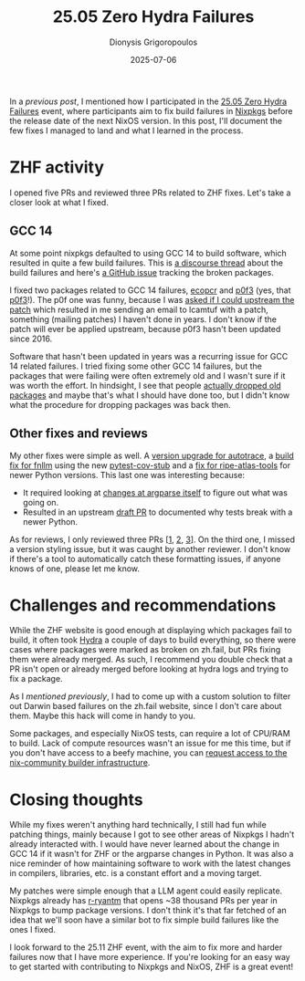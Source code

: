 #+TITLE: 25.05 Zero Hydra Failures
#+DATE: 2025-07-06
#+AUTHOR: Dionysis Grigoropoulos
#+tags[]: nix nixos
#+KEYWORDS: nix nixos nixpkgs zhf
#+comments: https://libretooth.gr/@erethon/114807720936654640

In a [[{{< ref 2025-05-17-zhfail-ublock-origin-hack.org >}}][previous post]], I mentioned how I participated in the [[https://discourse.nixos.org/t/zero-hydra-failures-25-05-edition/][25.05 Zero Hydra
Failures]] event, where participants aim to fix build failures in [[https://github.com/NixOS/nixpkgs/][Nixpkgs]] before
the release date of the next NixOS version. In this post, I'll document the few
fixes I managed to land and what I learned in the process.

# more

* ZHF activity
I opened five PRs and reviewed three PRs related to ZHF fixes. Let's take a
closer look at what I fixed.

** GCC 14
At some point nixpkgs defaulted to using GCC 14 to build software, which
resulted in quite a few build failures. This is [[https://discourse.nixos.org/t/fixing-gcc-14-related-build-failures-in-nixpkgs/][a discourse thread]] about the
build failures and here's [[https://github.com/NixOS/nixpkgs/issues/388196][a GitHub issue]] tracking the broken packages.

I fixed two packages related to GCC 14 failures, [[https://github.com/NixOS/nixpkgs/pull/406441][ecopcr]] and [[https://github.com/NixOS/nixpkgs/pull/404305][p0f3]] (yes, that
[[https://lcamtuf.coredump.cx/p0f3/][p0f3]]!). The p0f one was funny, because I was [[https://github.com/NixOS/nixpkgs/pull/404305#issuecomment-2850898122][asked if I could upstream the patch]]
which resulted in me sending an email to lcamtuf with a patch, something
(mailing patches) I haven't done in years. I don't know if the patch will ever
be applied upstream, because p0f3 hasn't been updated since 2016.

Software that hasn't been updated in years was a recurring issue for GCC 14
related failures. I tried fixing some other GCC 14 failures, but the packages
that were failing were often extremely old and I wasn't sure if it was worth the
effort. In hindsight, I see that people [[https://github.com/NixOS/nixpkgs/pull/407993][actually dropped old packages]] and maybe
that's what I should have done too, but I didn't know what the procedure for
dropping packages was back then.

** Other fixes and reviews
My other fixes were simple as well. A [[https://github.com/NixOS/nixpkgs/pull/405636][version upgrade for autotrace]], a [[https://github.com/NixOS/nixpkgs/pull/404223][build fix
for fnllm]] using the new [[https://github.com/NixOS/nixpkgs/tree/master/pkgs/development/python-modules/pytest-cov-stub][pytest-cov-stub]] and a [[https://github.com/NixOS/nixpkgs/pull/404607][fix for ripe-atlas-tools]] for
newer Python versions. This last one was interesting because:

- It required looking at [[https://github.com/python/cpython/pull/124578/][changes at argparse itself]] to figure out what was
  going on.
- Resulted in an upstream [[https://github.com/RIPE-NCC/ripe-atlas-tools/pull/248][draft PR]] to documented why tests break with a newer
  Python.

As for reviews, I only reviewed three PRs [[[https://github.com/NixOS/nixpkgs/pull/407141][1]], [[https://github.com/NixOS/nixpkgs/pull/405196][2]], [[https://github.com/NixOS/nixpkgs/pull/411084][3]]]. On the third one, I missed
a version styling issue, but it was caught by another reviewer. I don't know if
there's a tool to automatically catch these formatting issues, if anyone knows
of one, please let me know.

* Challenges and recommendations
While the ZHF website is good enough at displaying which packages fail to build,
it often took [[https://hydra.nixos.org/][Hydra]] a couple of days to build everything, so there were cases
where packages were marked as broken on zh.fail, but PRs fixing them were
already merged. As such, I recommend you double check that a PR isn't open or
already merged before looking at hydra logs and trying to fix a package.

As I [[{{< ref 2025-05-17-zhfail-ublock-origin-hack.org >}}][mentioned previously]], I had to come up with a custom solution to filter out
Darwin based failures on the zh.fail website, since I don't care about
them. Maybe this hack will come in handy to you.

Some packages, and especially NixOS tests, can require a lot of CPU/RAM to
build. Lack of compute resources wasn't an issue for me this time, but if you
don't have access to a beefy machine, you can [[https://nix-community.org/community-builders/][request access to the
nix-community builder infrastructure]].

* Closing thoughts
While my fixes weren't anything hard technically, I still had fun while patching
things, mainly because I got to see other areas of Nixpkgs I hadn't already
interacted with. I would have never learned about the change in GCC 14 if it
wasn't for ZHF or the argparse changes in Python. It was also a nice reminder of
how maintaining software to work with the latest changes in compilers,
libraries, etc. is a constant effort and a moving target.

My patches were simple enough that a LLM agent could easily replicate. Nixpkgs
already has [[https://github.com/r-ryantm][r-ryantm]] that opens ~38 thousand PRs per year in Nixpkgs to bump
package versions. I don't think it's that far fetched of an idea that we'll
soon have a similar bot to fix simple build failures like the ones I fixed.

I look forward to the 25.11 ZHF event, with the aim to fix more and harder
failures now that I have more experience. If you're looking for an easy way to
get started with contributing to Nixpkgs and NixOS, ZHF is a great event!
